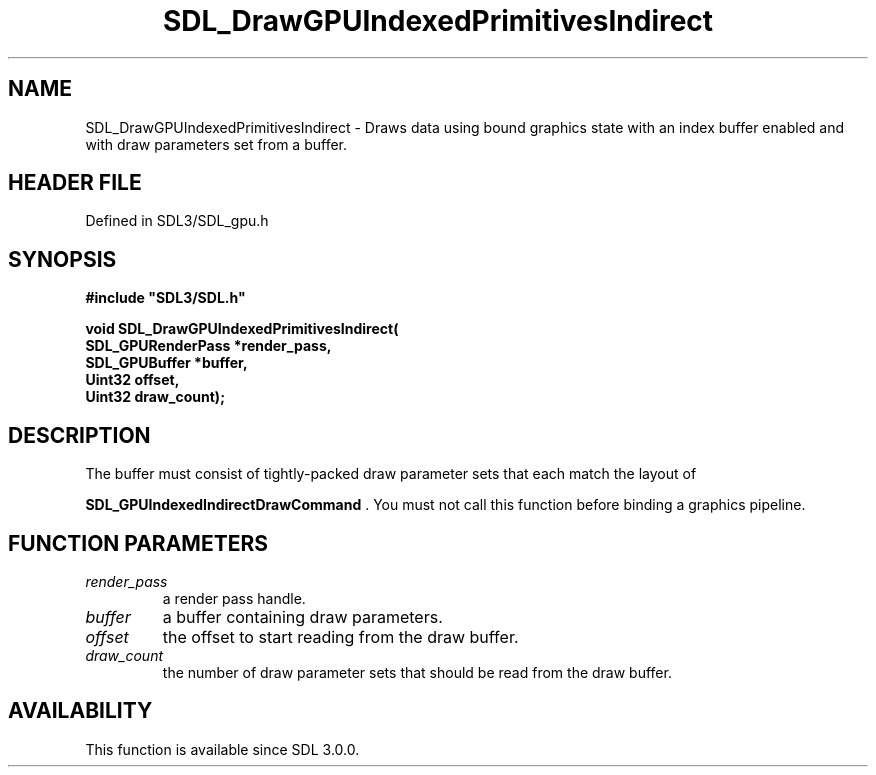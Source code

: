 .\" This manpage content is licensed under Creative Commons
.\"  Attribution 4.0 International (CC BY 4.0)
.\"   https://creativecommons.org/licenses/by/4.0/
.\" This manpage was generated from SDL's wiki page for SDL_DrawGPUIndexedPrimitivesIndirect:
.\"   https://wiki.libsdl.org/SDL_DrawGPUIndexedPrimitivesIndirect
.\" Generated with SDL/build-scripts/wikiheaders.pl
.\"  revision SDL-preview-3.1.3
.\" Please report issues in this manpage's content at:
.\"   https://github.com/libsdl-org/sdlwiki/issues/new
.\" Please report issues in the generation of this manpage from the wiki at:
.\"   https://github.com/libsdl-org/SDL/issues/new?title=Misgenerated%20manpage%20for%20SDL_DrawGPUIndexedPrimitivesIndirect
.\" SDL can be found at https://libsdl.org/
.de URL
\$2 \(laURL: \$1 \(ra\$3
..
.if \n[.g] .mso www.tmac
.TH SDL_DrawGPUIndexedPrimitivesIndirect 3 "SDL 3.1.3" "Simple Directmedia Layer" "SDL3 FUNCTIONS"
.SH NAME
SDL_DrawGPUIndexedPrimitivesIndirect \- Draws data using bound graphics state with an index buffer enabled and with draw parameters set from a buffer\[char46]
.SH HEADER FILE
Defined in SDL3/SDL_gpu\[char46]h

.SH SYNOPSIS
.nf
.B #include \(dqSDL3/SDL.h\(dq
.PP
.BI "void SDL_DrawGPUIndexedPrimitivesIndirect(
.BI "    SDL_GPURenderPass *render_pass,
.BI "    SDL_GPUBuffer *buffer,
.BI "    Uint32 offset,
.BI "    Uint32 draw_count);
.fi
.SH DESCRIPTION
The buffer must consist of tightly-packed draw parameter sets that each
match the layout of

.BR SDL_GPUIndexedIndirectDrawCommand
\[char46] You
must not call this function before binding a graphics pipeline\[char46]

.SH FUNCTION PARAMETERS
.TP
.I render_pass
a render pass handle\[char46]
.TP
.I buffer
a buffer containing draw parameters\[char46]
.TP
.I offset
the offset to start reading from the draw buffer\[char46]
.TP
.I draw_count
the number of draw parameter sets that should be read from the draw buffer\[char46]
.SH AVAILABILITY
This function is available since SDL 3\[char46]0\[char46]0\[char46]

